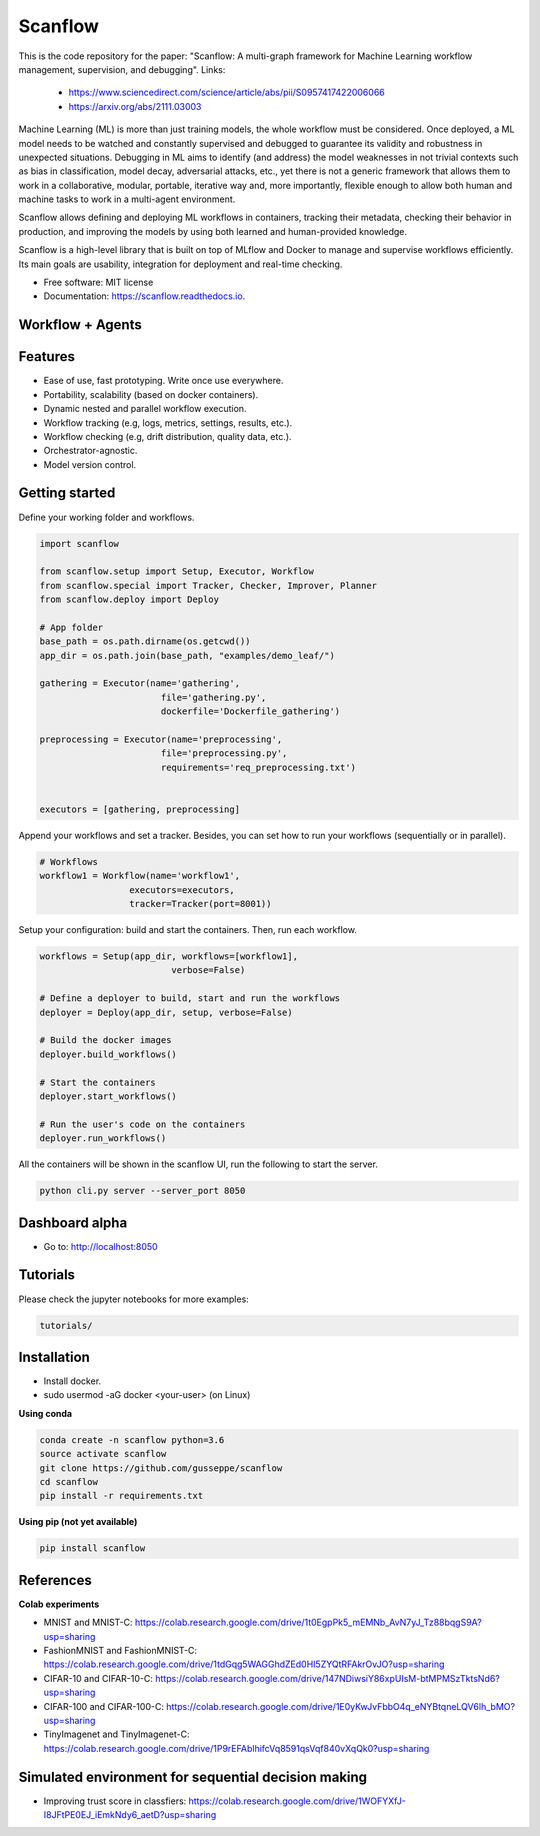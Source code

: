 ==========
Scanflow
==========
This is the code repository for the paper: "Scanflow: A multi-graph framework for Machine Learning workflow management, supervision, and debugging".
Links: 
    - https://www.sciencedirect.com/science/article/abs/pii/S0957417422006066
    - https://arxiv.org/abs/2111.03003

..
    .. image:: https://img.shields.io/pypi/v/scanflow.svg
        :target: https://pypi.python.org/pypi/scanflow

.. image:: https://readthedocs.org/projects/scanflow/badge/?version=latest
        :target: https://scanflow.readthedocs.io/en/latest/?badge=latest
        :alt: Documentation Status



Machine Learning (ML) is more than just training models, the whole
workflow must be considered. Once deployed, a ML model needs to be watched
and constantly supervised and debugged to guarantee its validity and robustness in
unexpected situations. Debugging in ML aims to identify (and address) the model
weaknesses in not trivial contexts such as bias in classification, model decay,
adversarial attacks, etc., yet there is not a generic framework that allows them to
work in a collaborative, modular, portable, iterative way and, more importantly,
flexible enough to allow both human and machine tasks to work in a multi-agent
environment.

Scanflow allows defining and deploying ML workflows in
containers, tracking their metadata, checking their behavior in production, and
improving the models by using both learned and human-provided knowledge.

Scanflow is a high-level library that is built on top of MLflow and Docker to
manage and supervise workflows efficiently. Its main goals are
usability, integration for deployment and real-time checking.

* Free software: MIT license
* Documentation: https://scanflow.readthedocs.io.


Workflow + Agents
-----------------
.. image:: https://drive.google.com/uc?export=view&id=1lJxQ693Rjr7zYiy2MjDi07dug-uBcGed

Features
--------

- Ease of use, fast prototyping. Write once use everywhere.
- Portability, scalability (based on docker containers).
- Dynamic nested and parallel workflow execution.
- Workflow tracking (e.g, logs, metrics, settings, results, etc.).
- Workflow checking (e.g, drift distribution, quality data, etc.).
- Orchestrator-agnostic.
- Model version control.

Getting started
---------------

Define your working folder and workflows.

.. code-block:: python

    import scanflow

    from scanflow.setup import Setup, Executor, Workflow
    from scanflow.special import Tracker, Checker, Improver, Planner
    from scanflow.deploy import Deploy

    # App folder
    base_path = os.path.dirname(os.getcwd())
    app_dir = os.path.join(base_path, "examples/demo_leaf/")

    gathering = Executor(name='gathering',
                           file='gathering.py',
                           dockerfile='Dockerfile_gathering')

    preprocessing = Executor(name='preprocessing',
                           file='preprocessing.py',
                           requirements='req_preprocessing.txt')


    executors = [gathering, preprocessing]

Append your workflows and set a tracker. Besides, you can set
how to run your workflows (sequentially or in parallel).

.. code-block:: python

    # Workflows
    workflow1 = Workflow(name='workflow1',
                     executors=executors,
                     tracker=Tracker(port=8001))


Setup your configuration: build and start the containers. Then,
run each workflow.

.. code-block:: python

    workflows = Setup(app_dir, workflows=[workflow1],
                             verbose=False)

    # Define a deployer to build, start and run the workflows
    deployer = Deploy(app_dir, setup, verbose=False)

    # Build the docker images
    deployer.build_workflows()

    # Start the containers
    deployer.start_workflows()

    # Run the user's code on the containers
    deployer.run_workflows()

All the containers will be shown in the scanflow UI, run the following 
to start the server.

.. code-block:: bash

    python cli.py server --server_port 8050
    
Dashboard alpha
-----------------

- Go to: http://localhost:8050
.. image:: https://drive.google.com/uc?export=view&id=1ii7wyXqsDA-eiyA5pI3Y1yccWg-p4FFC


Tutorials
-----------

Please check the jupyter notebooks for more examples:

.. code-block:: bash

    tutorials/
    
Installation
------------

- Install docker.
- sudo usermod -aG docker <your-user> (on Linux)

**Using conda**

.. code-block:: bash

    conda create -n scanflow python=3.6
    source activate scanflow
    git clone https://github.com/gusseppe/scanflow
    cd scanflow
    pip install -r requirements.txt


**Using pip (not yet available)**

.. code-block:: bash

    pip install scanflow
    
References
------------   

**Colab experiments**

- MNIST and MNIST-C: https://colab.research.google.com/drive/1t0EgpPk5_mEMNb_AvN7yJ_Tz88bqgS9A?usp=sharing

- FashionMNIST and FashionMNIST-C: https://colab.research.google.com/drive/1tdGqg5WAGGhdZEd0HI5ZYQtRFAkrOvJO?usp=sharing

- CIFAR-10 and CIFAR-10-C: https://colab.research.google.com/drive/147NDiwsiY86xpUIsM-btMPMSzTktsNd6?usp=sharing

- CIFAR-100 and CIFAR-100-C: https://colab.research.google.com/drive/1E0yKwJvFbbO4q_eNYBtqneLQV6lh_bMO?usp=sharing

- TinyImagenet and TinyImagenet-C: https://colab.research.google.com/drive/1P9rEFAblhifcVq8591qsVqf840vXqQk0?usp=sharing

Simulated environment for sequential decision making 
------------------------------------------------

- Improving trust score in classfiers: https://colab.research.google.com/drive/1WOFYXfJ-I8JFtPE0EJ_iEmkNdy6_aetD?usp=sharing

